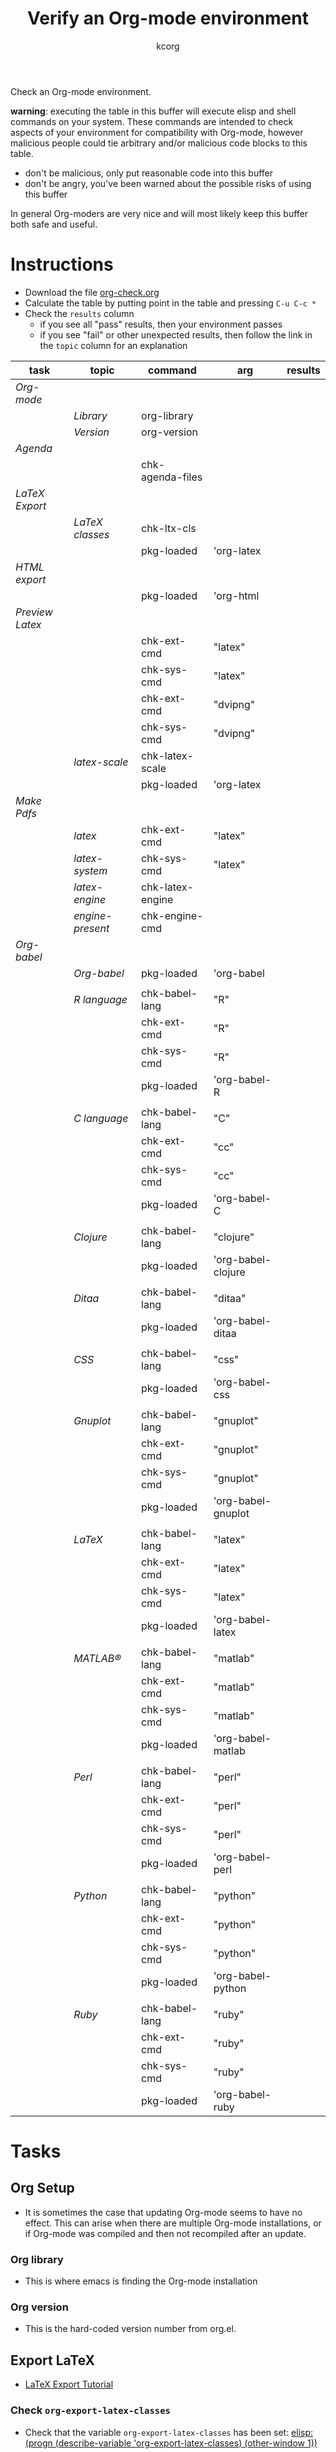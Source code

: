 # Created 2021-06-15 Tue 18:21
#+OPTIONS: num:nil ^:nil
#+TITLE: Verify an Org-mode environment
#+AUTHOR: kcorg
#+latex_class: normal
#+startup: hideblocks
#+todo: TODO | DONE

Check an Org-mode environment.

*warning*: executing the table in this buffer will execute elisp and
 shell commands on your system.  These commands are intended to check
 aspects of your environment for compatibility with Org-mode, however
 malicious people could tie arbitrary and/or malicious code blocks to
 this table.
- don't be malicious, only put reasonable code into this buffer
- don't be angry, you've been warned about the possible risks of
  using this buffer

In general Org-moders are very nice and will most likely keep this
buffer both safe and useful.

* Instructions
- Download the file [[https://code.orgmode.org/bzg/worg/raw/master/org-contrib/babel/examples/org-check.org][org-check.org]]
- Calculate the table by putting point in the table and pressing =C-u C-c *=
- Check the =results= column
  - if you see all "pass" results, then your environment passes
  - if you see "fail" or other unexpected results, then follow the
    link in the =topic= column for an explanation

| task                                | topic                                                  | command          | arg                | results |
|-------------------------------------+--------------------------------------------------------+------------------+--------------------+---------|
| [[*Org%20Setup][Org-mode]]          |                                                        |                  |                    |         |
|                                     | [[*Org%20library][Library]]                            | org-library      |                    |         |
|                                     | [[*Org%20version][Version]]                            | org-version      |                    |         |
|-------------------------------------+--------------------------------------------------------+------------------+--------------------+---------|
| [[*Agenda][Agenda]]                 |                                                        |                  |                    |         |
|                                     |                                                        | chk-agenda-files |                    |         |
|-------------------------------------+--------------------------------------------------------+------------------+--------------------+---------|
| [[*Export%20LaTeX][LaTeX Export]]   |                                                        |                  |                    |         |
|                                     | [[*Check%20=org-export-latex-classes=][LaTeX classes]] | chk-ltx-cls      |                    |         |
|                                     |                                                        | pkg-loaded       | 'org-latex         |         |
|-------------------------------------+--------------------------------------------------------+------------------+--------------------+---------|
| [[*HTML%20export][HTML export]]     |                                                        |                  |                    |         |
|                                     |                                                        | pkg-loaded       | 'org-html          |         |
|-------------------------------------+--------------------------------------------------------+------------------+--------------------+---------|
| [[*Preview%20LaTeX][Preview Latex]] |                                                        |                  |                    |         |
|                                     |                                                        | chk-ext-cmd      | "latex"            |         |
|                                     |                                                        | chk-sys-cmd      | "latex"            |         |
|                                     |                                                        | chk-ext-cmd      | "dvipng"           |         |
|                                     |                                                        | chk-sys-cmd      | "dvipng"           |         |
|                                     | [[*=check-latex-scale=][latex-scale]]                  | chk-latex-scale  |                    |         |
|                                     |                                                        | pkg-loaded       | 'org-latex         |         |
|-------------------------------------+--------------------------------------------------------+------------------+--------------------+---------|
| [[*Make%20pdf%20files][Make Pdfs]]  |                                                        |                  |                    |         |
|                                     | [[*LaTeX language configuration][latex]]               | chk-ext-cmd      | "latex"            |         |
|                                     | [[*LaTeX language configuration][latex-system]]        | chk-sys-cmd      | "latex"            |         |
|                                     | [[*LaTeX engine specified][latex-engine]]              | chk-latex-engine |                    |         |
|                                     | [[*LaTeX engine present][engine-present]]              | chk-engine-cmd   |                    |         |
|-------------------------------------+--------------------------------------------------------+------------------+--------------------+---------|
| [[*Babel][Org-babel]]               |                                                        |                  |                    |         |
|                                     | [[*Org-babel provided][Org-babel]]                     | pkg-loaded       | 'org-babel         |         |
|                                     |                                                        |                  |                    |         |
|                                     | [[*R%20language%20configuration][R language]]          | chk-babel-lang   | "R"                |         |
|                                     |                                                        | chk-ext-cmd      | "R"                |         |
|                                     |                                                        | chk-sys-cmd      | "R"                |         |
|                                     |                                                        | pkg-loaded       | 'org-babel-R       |         |
|                                     |                                                        |                  |                    |         |
|                                     | [[*C%20language%20configuration][C language]]          | chk-babel-lang   | "C"                |         |
|                                     |                                                        | chk-ext-cmd      | "cc"               |         |
|                                     |                                                        | chk-sys-cmd      | "cc"               |         |
|                                     |                                                        | pkg-loaded       | 'org-babel-C       |         |
|                                     |                                                        |                  |                    |         |
|                                     | [[*Clojure%20language%20configuration][Clojure]]       | chk-babel-lang   | "clojure"          |         |
|                                     |                                                        | pkg-loaded       | 'org-babel-clojure |         |
|                                     |                                                        |                  |                    |         |
|                                     | [[*Ditaa%20language%20configuration][Ditaa]]           | chk-babel-lang   | "ditaa"            |         |
|                                     |                                                        | pkg-loaded       | 'org-babel-ditaa   |         |
|                                     |                                                        |                  |                    |         |
|                                     | [[*CSS%20configuration][CSS]]                          | chk-babel-lang   | "css"              |         |
|                                     |                                                        | pkg-loaded       | 'org-babel-css     |         |
|                                     |                                                        |                  |                    |         |
|                                     | [[*Gnuplot%20language%20configuration][Gnuplot]]       | chk-babel-lang   | "gnuplot"          |         |
|                                     |                                                        | chk-ext-cmd      | "gnuplot"          |         |
|                                     |                                                        | chk-sys-cmd      | "gnuplot"          |         |
|                                     |                                                        | pkg-loaded       | 'org-babel-gnuplot |         |
|                                     |                                                        |                  |                    |         |
|                                     | [[*LaTeX%20language%20configuration][LaTeX]]           | chk-babel-lang   | "latex"            |         |
|                                     |                                                        | chk-ext-cmd      | "latex"            |         |
|                                     |                                                        | chk-sys-cmd      | "latex"            |         |
|                                     |                                                        | pkg-loaded       | 'org-babel-latex   |         |
|                                     |                                                        |                  |                    |         |
|                                     | [[*MATLAB® language configuration][MATLAB®]]           | chk-babel-lang   | "matlab"           |         |
|                                     |                                                        | chk-ext-cmd      | "matlab"           |         |
|                                     |                                                        | chk-sys-cmd      | "matlab"           |         |
|                                     |                                                        | pkg-loaded       | 'org-babel-matlab  |         |
|                                     |                                                        |                  |                    |         |
|                                     | [[*Perl%20language%20configuration][Perl]]             | chk-babel-lang   | "perl"             |         |
|                                     |                                                        | chk-ext-cmd      | "perl"             |         |
|                                     |                                                        | chk-sys-cmd      | "perl"             |         |
|                                     |                                                        | pkg-loaded       | 'org-babel-perl    |         |
|                                     |                                                        |                  |                    |         |
|                                     | [[*Python%20language%20configuration][Python]]         | chk-babel-lang   | "python"           |         |
|                                     |                                                        | chk-ext-cmd      | "python"           |         |
|                                     |                                                        | chk-sys-cmd      | "python"           |         |
|                                     |                                                        | pkg-loaded       | 'org-babel-python  |         |
|                                     |                                                        |                  |                    |         |
|                                     | [[*Ruby%20language%20configuration][Ruby]]             | chk-babel-lang   | "ruby"             |         |
|                                     |                                                        | chk-ext-cmd      | "ruby"             |         |
|                                     |                                                        | chk-sys-cmd      | "ruby"             |         |
|                                     |                                                        | pkg-loaded       | 'org-babel-ruby    |         |
|-------------------------------------+--------------------------------------------------------+------------------+--------------------+---------|
#+tblfm: 

* Tasks
** Org Setup
- It is sometimes the case that updating Org-mode seems to have no
  effect.  This can arise when there are multiple Org-mode
  installations, or if Org-mode was compiled and then not
  recompiled after an update.
*** Org library
- This is where emacs is finding the Org-mode installation
*** Org version
- This is the hard-coded version number from org.el.
** Export LaTeX

- [[https://orgmode.org/worg/org-tutorials/org-latex-export.html][LaTeX Export Tutorial]]

*** Check =org-export-latex-classes=

- Check that the variable =org-export-latex-classes= has been set: [[elisp:(progn (describe-variable 'org-export-latex-classes) (other-window 1))]]

** Preview LaTeX
- Previewing LaTeX in the Org-mode buffer requires:
  - a working LaTeX installation, including the =latex= executable
  - the [[http://sourceforge.net/projects/dvipng/][dvipng]] executable
  - paths to these executables on =exec-path=
- If either latex-system or dvipng-system fails, then you probably
  need to install software
- If latex-system passes and latex fails, then you need to modify
  the variable =exec-path=, so the path to the latex executable is
  included
- If dvipng-system passes and dvipng fails, then you need to modify
  the variable =exec-path=, so the path to the dvipng executable is
  included
- Image size can be scaled using the =:scale= property of the
  variable =org-format-latex-options=
** Make pdf files
- Pdf files are created for in-buffer preview and as the
  end-product of [[https://orgmode.org/worg/org-tutorials/org-latex-export.html#sec-7][LaTeX export]]
** Agenda
- The [[https://orgmode.org/manual/Agenda-Views.html#Agenda-Views][agenda]] is key to using Org-mode effectively
** Babel
- [[https://orgmode.org/worg/org-contrib/babel/index.php][Org-babel]] extends the very excellent Org-mode with the ability to
  execute code blocks
- [[https://orgmode.org/worg/org-contrib/babel/intro.php#getting-started][Org-babel configuration]] is a 5-step process that requires entries
  in =.emacs=
*** Org-babel provided
- If this test fails, then Org-babel isn't loaded
- You probably need something like this in =.emacs=
#+begin_src emacs-lisp
  (require 'org-babel-init)
#+end_src
- [[https://orgmode.org/worg/org-contrib/babel/intro.php#getting-started][Org-babel installation]] is a 5-step process

*** R language configuration
- [[http://www.r-project.org/][R]] is a free software environment for statistical computing and graphics
- if =chk-babel-lang= returns =fail= then you should add this line
  to =.emacs=
#+begin_src emacs-lisp
  (require 'org-babel-R)
#+end_src
- if =chk-ext-cmd= returns =fail= then you should check if there
  is a path to the R executable in =exec-path= : [[elisp:(progn (describe-variable 'exec-path) (other-window))]] and possibly add a line to =.emacs=
#+begin_src emacs-lisp
   (setq exec-path (append exec-path '("/path/to/R/executable")))
#+end_src
- if =chk-sys-cmd= returns =fail= then you should check to see if
  R is installed on your system
*** C language configuration
- [[https://en.wikipedia.org/wiki/C_%28programming_language%29][C]] is a general-purpose computer programming language
- if =chk-babel-lang= returns =fail= then you should add this line
  to =.emacs=
#+begin_src emacs-lisp
  (require 'org-babel-C)
#+end_src
- if =chk-ext-cmd= returns =fail= then you should check if there
  is a path to the cc executable in [[elisp:(progn%20(describe-variable%20'exec-path)%20(other-window%201))][exec-path]] and possibly add a
  line to =.emacs=
#+begin_src emacs-lisp
   (setq exec-path (append exec-path '("/path/to/cc/executable")))
#+end_src
- if =chk-sys-cmd= returns =fail= then you should check to see if
  a C compiler is installed on your system and, if it is, what it
  is called other than =cc=
*** Clojure language configuration
- [[http://clojure.org/][Clojure]] is a dynamic programming language that targets the Java Virtual Machine
- if =chk-babel-lang= returns =fail= then you should add this line
  to =.emacs=
#+begin_src emacs-lisp
  (require 'org-babel-clojure)
#+end_src

*** Ditaa language configuration
- [[http://ditaa.sourceforge.net/][Ditaa]] is a small command-line utility written in Java, that can convert diagrams drawn using ascii art into proper bitmap graphics
- if =chk-babel-lang= returns =fail= then you should add this line
  to =.emacs=
#+begin_src emacs-lisp
  (require 'org-babel-ditaa)
#+end_src

*** CSS configuration
- [[http://www.w3.org/Style/CSS/][Cascading Style Sheets (CSS)]] is a simple mechanism for adding style to Web documents
- if =chk-babel-lang= returns =fail= then you should add this line
  to =.emacs=
#+begin_src emacs-lisp
  (require 'org-babel-css)
#+end_src

*** Gnuplot language configuration
- [[http://www.gnuplot.info/][Gnuplot]] is a command-line driven graphing utility
- if =chk-babel-lang= returns =fail= then you should add this line
  to .emacs
#+begin_src emacs-lisp
  (require 'org-babel-gnuplot)
#+end_src
- if =chk-ext-cmd= returns =fail= then you should check if there
  is a path to the gnuplot executable in [[elisp:(progn%20(describe-variable%20'exec-path)%20(other-window%201))][exec-path]] and possibly add a
  line to .emacs
#+begin_src emacs-lisp
   (setq exec-path (append exec-path '("/path/to/gnuplot/executable")))
#+end_src
- if =chk-sys-cmd= returns =fail= then you should check to see if
  gnuplot is installed on your system

*** LaTeX language configuration
- [[http://www.tug.org/][LaTeX]] is a TeX macro package that provides a document processing system
- if =chk-babel-lang= returns =fail= then you should add this line
  to .emacs
#+begin_src emacs-lisp
  (require 'org-babel-latex)
#+end_src
- if =chk-ext-cmd= returns =fail= then you should check if there
  is a path to the latex executable in [[elisp:(progn%20(describe-variable%20'exec-path)%20(other-window%201))][exec-path]] and possibly add a
  line to .emacs
#+begin_src emacs-lisp
   (setq exec-path (append exec-path '("/path/to/latex/executable")))
#+end_src
- if =chk-sys-cmd= returns =fail= then you should check to see if
  latex is installed on your system

*** MATLAB® language configuration
- MATLAB® is a high-level language and interactive environment
  that enables you to perform computationally intensive tasks
  faster than with traditional programming languages such as C,
  C++, and Fortran
- if =chk-babel-lang= returns =fail= then you should add this line
  to .emacs
#+begin_src emacs-lisp
  (require 'org-babel-matlab)
#+end_src
- if =chk-ext-cmd= returns =fail= then you should check if there
  is a path to the MATLAB® executable in [[elisp:(progn%20(describe-variable%20'exec-path)%20(other-window%201))][exec-path]] and possibly add a
  line to .emacs
#+begin_src emacs-lisp
   (setq exec-path (append exec-path '("/path/to/matlab/executable")))
#+end_src
- if =chk-sys-cmd= returns =fail= then you should check to see if
  MATLAB® is installed on your system

*** Perl language configuration
- [[http://www.perl.org/][Perl]] is a highly capable, feature-rich programming language with
  over 22 years of development
- if =chk-babel-lang= returns =fail= then you should add this line
  to =.emacs=
#+begin_src emacs-lisp
  (require 'org-babel-perl)
#+end_src
- if =chk-ext-cmd= returns =fail= then you should check if there
  is a path to the Perl executable in [[elisp:(progn%20(describe-variable%20'exec-path)%20(other-window%201))][exec-path]] and possibly add a
  line to =.emacs=
#+begin_src emacs-lisp
   (setq exec-path (append exec-path '("/path/to/perl/executable")))
#+end_src
- if =chk-sys-cmd= returns =fail= then you should check to see if
  Perl is installed on your system

*** Python language configuration
- [[http://www.python.org/][Python]] is a programming language that lets you work more quickly
  and integrate your systems more effectively
- if =chk-babel-lang= returns =fail= then you should add this line
  to =.emacs=
#+begin_src emacs-lisp
  (require 'org-babel-python)
#+end_src
- if =chk-ext-cmd= returns =fail= then you should check if there
  is a path to the Python executable in [[elisp:(progn%20(describe-variable%20'exec-path)%20(other-window%201))][exec-path]] and possibly add a
  line to =.emacs=
#+begin_src emacs-lisp
   (setq exec-path (append exec-path '("/path/to/python/executable")))
#+end_src
- if =chk-sys-cmd= returns =fail= then you should check to see if
  Python is installed on your system

*** Ruby language configuration
- [[http://www.ruby-lang.org/en/][Ruby]] is a dynamic, open source programming language with a focus
  on simplicity and productivity
- if =chk-babel-lang= returns =fail= then you should add this line
  to =.emacs=
#+begin_src emacs-lisp
  (require 'org-babel-ruby)
#+end_src
- if =chk-ext-cmd= returns =fail= then you should check if there
  is a path to the Ruby executable in [[elisp:(progn%20(describe-variable%20'exec-path)%20(other-window%201))][exec-path]] and possibly add a
  line to =.emacs=
#+begin_src emacs-lisp
   (setq exec-path (append exec-path '("/path/to/ruby/executable")))
#+end_src
- if =chk-sys-cmd= returns =fail= then you should check to see if
  Ruby is installed on your system

** HTML export
* Commands
** Org stuff
#+name: org-library
#+begin_src emacs-lisp :results silent
  (let (
        (x (locate-library "org"))
        )
    (if (null x) "fail" x)
    )
#+end_src

#+name: org-version
#+begin_src emacs-lisp :results silent
(if (null org-version) "fail" org-version)
#+end_src

** Export LaTeX classes
#+name: chk-ltx-cls
#+begin_src emacs-lisp :results silent
  (if (null org-export-latex-classes) "fail" "pass")
#+end_src

** LaTeX engine specified
- Returns the first argument of the first entry in =org-latex-to-pdf-process=
- This is typically a call to the LaTeX engine
- If =fail= is returned, then the variable =org-latex-to-pdf-process=
  needs to be set
#+name: chk-latex-engine
#+begin_src emacs-lisp :results silent
  (require 'org-latex)
  (if  (null org-latex-to-pdf-process) "fail" (substring (first org-latex-to-pdf-process) 0 (string-match "\\ " (first org-latex-to-pdf-process))) )
#+end_src

** LaTeX engine present
- Checks if the LaTeX engine specified by
  =org-latex-to-pdf-process= can be found by Org-mode
- Returns =fail= if  =chk-latex-engine= returns =fail=
- If =fail= is returned, then the variable =exec-path= probably
  needs to have the path to the LaTeX engine
#+name: chk-engine-cmd
#+begin_src emacs-lisp :var x=chk-latex-engine :results silent
  (if (string-equal x "fail") x (if (org-check-external-command x "" t)
  "pass" "fail"))
#+end_src


** =org-agenda-files=
- The [[elisp:(progn (describe-variable 'org-agenda-files) (other-window 1))][org-agenda-files]] variable is required for a number of optional, but useful, Org-mode commands
  - [[elisp:(progn (describe-function 'org-agenda) (other-window 1))][org-agenda]]
  - org-export-icalendar-combine-agenda-files : [[elisp:(progn (describe-variable 'org-export-icalendar-combine-agenda-files) (other-window 1))]]
  - others?
- It is [[https://orgmode.org/manual/Agenda-files.html#Agenda-files][easy to set]]
#+name: chk-agenda-files
#+begin_src emacs-lisp :results silent
  (if (null org-agenda-files)
      "consider setting [[* org-agenda-files][org-agenda-files]]"
    "pass")
#+end_src

** =check-latex-scale=
Report the scale setting for inline images.  Default is 1.0.

#+name: chk-latex-scale
#+begin_src emacs-lisp :results silent
  (plist-get org-format-latex-options :scale)
#+end_src
* Acknowledgments
Many thanks to the following people for their generous help:
- Eric Schulte for setting up the original table and correcting code
- Sebastian Rose for the pointer to (featurep FEATURE &optional SUBFEATURE)
- Carsten Dominick for [[https://orgmode.org/guide/][Org-mode Guide]] and his many other efforts to
  make Org-mode accessible to Lisp illiterates
